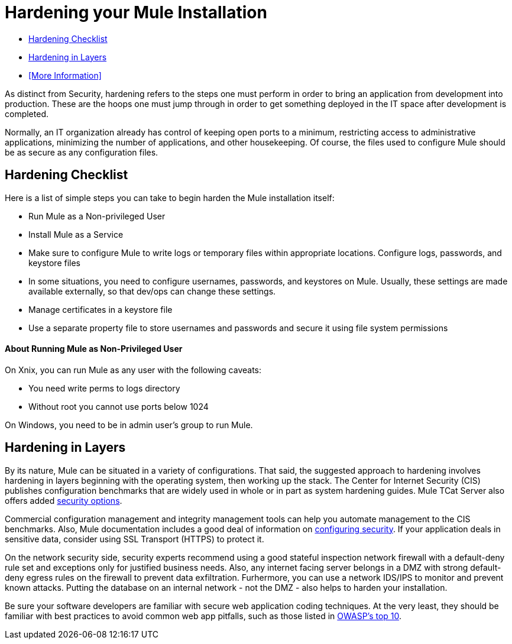 = Hardening your Mule Installation
:keywords: finetuning, configuration, esb, security


* <<Hardening Checklist>>
* <<Hardening in Layers>>
* <<More Information>>

As distinct from Security, hardening refers to the steps one must perform in order to bring an application from development into production. These are the hoops one must jump through in order to get something deployed in the IT space after development is completed.

Normally, an IT organization already has control of keeping open ports to a minimum, restricting access to administrative applications, minimizing the number of applications, and other housekeeping. Of course, the files used to configure Mule should be as secure as any configuration files.

== Hardening Checklist

Here is a list of simple steps you can take to begin harden the Mule installation itself:

* Run Mule as a Non-privileged User
* Install Mule as a Service
* Make sure to configure Mule to write logs or temporary files within appropriate locations. Configure logs, passwords, and keystore files
* In some situations, you need to configure usernames, passwords, and keystores on Mule. Usually, these settings are made available externally, so that dev/ops can change these settings.
* Manage certificates in a keystore file
* Use a separate property file to store usernames and passwords and secure it using file system permissions

==== About Running Mule as Non-Privileged User

On Xnix, you can run Mule as any user with the following caveats:

* You need write perms to logs directory
* Without root you cannot use ports below 1024

On Windows, you need to be in admin user's group to run Mule.

== Hardening in Layers

By its nature, Mule can be situated in a variety of configurations. That said, the suggested approach to hardening involves hardening in layers beginning with the operating system, then working up the stack. The Center for Internet Security (CIS) publishes configuration benchmarks that are widely used in whole or in part as system hardening guides. Mule TCat Server also offers added link:https://blogs.mulesoft.com/dev/mule-dev/is-your-tomcat-secure/[security options].

Commercial configuration management and integrity management tools can help you automate management to the CIS benchmarks. Also, Mule documentation includes a good deal of information on link:/mule-user-guide/v/3.6/configuring-security[configuring security]. If your application deals in sensitive data, consider using SSL Transport (HTTPS) to protect it.

On the network security side, security experts recommend using a good stateful inspection network firewall with a default-deny rule set and exceptions only for justified business needs. Also, any internet facing server belongs in a DMZ with strong default-deny egress rules on the firewall to prevent data exfiltration. Furhermore, you can use a network IDS/IPS to monitor and prevent known attacks. Putting the database on an internal network - not the DMZ - also helps to harden your installation.

Be sure your software developers are familiar with secure web application coding techniques. At the very least, they should be familiar with best practices to avoid common web app pitfalls, such as those listed in http://www.owasp.org/index.php/Category:OWASP_Top_Ten_Project[OWASP's top 10].